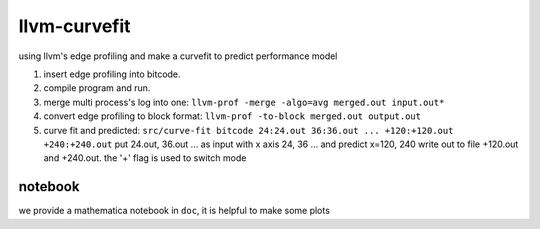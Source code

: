llvm-curvefit
=============

using llvm's edge profiling and make a curvefit to predict performance model

1. insert edge profiling into bitcode.
2. compile program and run.
3. merge multi process's log into one: ``llvm-prof -merge -algo=avg merged.out input.out*``
4. convert edge profiling to block format: ``llvm-prof -to-block merged.out output.out``
5. curve fit and predicted: ``src/curve-fit bitcode 24:24.out 36:36.out ... +120:+120.out +240:+240.out``
   put 24.out, 36.out ... as input with x axis 24, 36 ... 
   and predict x=120, 240 write out to file +120.out and +240.out. 
   the '+' flag is used to switch mode

notebook
---------

we provide a mathematica notebook in ``doc``, it is helpful to make some plots

